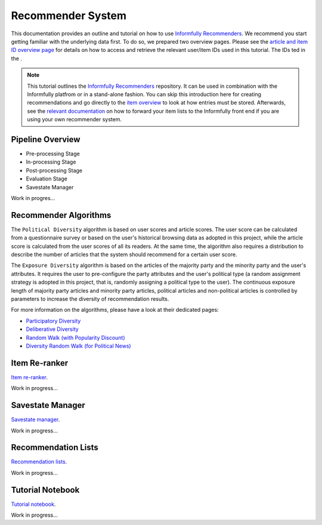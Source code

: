 Recommender System
==================

This documentation provides an outline and tutorial on how to use `Informfully Recommenders <https://github.com/Informfully/Recommenders>`_.
We recommend you start getting familiar with the underlying data first.
To do so, we prepared two overview pages.
Please see the `article and item ID overview page <https://informfully.readthedocs.io/en/latest/compass.html>`_ for details on how to access and retrieve the relevant user/item IDs used in this tutorial.
The IDs ted in the .

.. note::

  This tutorial outlines the `Informfully Recommenders <https://github.com/Informfully/Recommenders>`_ repository. 
  It can be used in combination with the Informfully platfrom or in a stand-alone fashion.
  You can skip this introduction here for creating recommendations and go directly to the `item overview <https://informfully.readthedocs.io/en/latest/items.html>`_ to look at how entries must be stored.
  Afterwards, see the `relevant documentation <https://informfully.readthedocs.io/en/latest/recommendations.html>`_ on how to forward your item lists to the Informfully front end if you are using your own recommender system.

Pipeline Overview
-----------------

.. image:: img/recommender_assets/extended_pipeline.png
   :width: 700
   :alt: Informfully Recommenders Pipeline

* Pre-processing Stage
* In-processing Stage
* Post-processing Stage
* Evaluation Stage
* Savestate Manager

Work in progres...

Recommender Algorithms
----------------------

The ``Political Diversity`` algorithm is based on user scores and article scores.
The user score can be calculated from a questionnaire survey or based on the user's historical browsing data as adopted in this project, while the article score is calculated from the user scores of all its readers.
At the same time, the algorithm also requires a distribution to describe the number of articles that the system should recommend for a certain user score. 

The ``Exposure Diversity`` algorithm is based on the articles of the majority party and the minority party and the user's attributes.
It requires the user to pre-configure the party attributes and the user's political type (a random assignment strategy is adopted in this project, that is, randomly assigning a political type to the user).
The continuous exposure length of majority party articles and minority party articles, political articles and non-political articles is controlled by parameters to increase the diversity of recommendation results. 

For more information on the algorithms, please have a look at their dedicated pages:

* `Participatory Diversity <https://informfully.readthedocs.io/en/latest/participatory.html>`_
* `Deliberative Diversity <https://informfully.readthedocs.io/en/latest/deliberative.html>`_
* `Random Walk (with Popularity Discount) <https://informfully.readthedocs.io/en/latest/randomwalk.html>`_
* `Diversity Random Walk (for Political News) <https://informfully.readthedocs.io/en/latest/diversitywalk.html>`_

Item Re-ranker
--------------

`Item re-ranker <https://informfully.readthedocs.io/en/latest/reranker.html>`_.

Work in progress...

Savestate Manager
-----------------

`Savestate manager <https://informfully.readthedocs.io/en/latest/manager.html>`_.

Work in progress...

Recommendation Lists
--------------------

`Recommendation lists <https://informfully.readthedocs.io/en/latest/recommendations.html>`_.

Work in progress...

Tutorial Notebook
-----------------

`Tutorial notebook <https://informfully.readthedocs.io/en/latest/tutorial.html>`_.

Work in progress...
